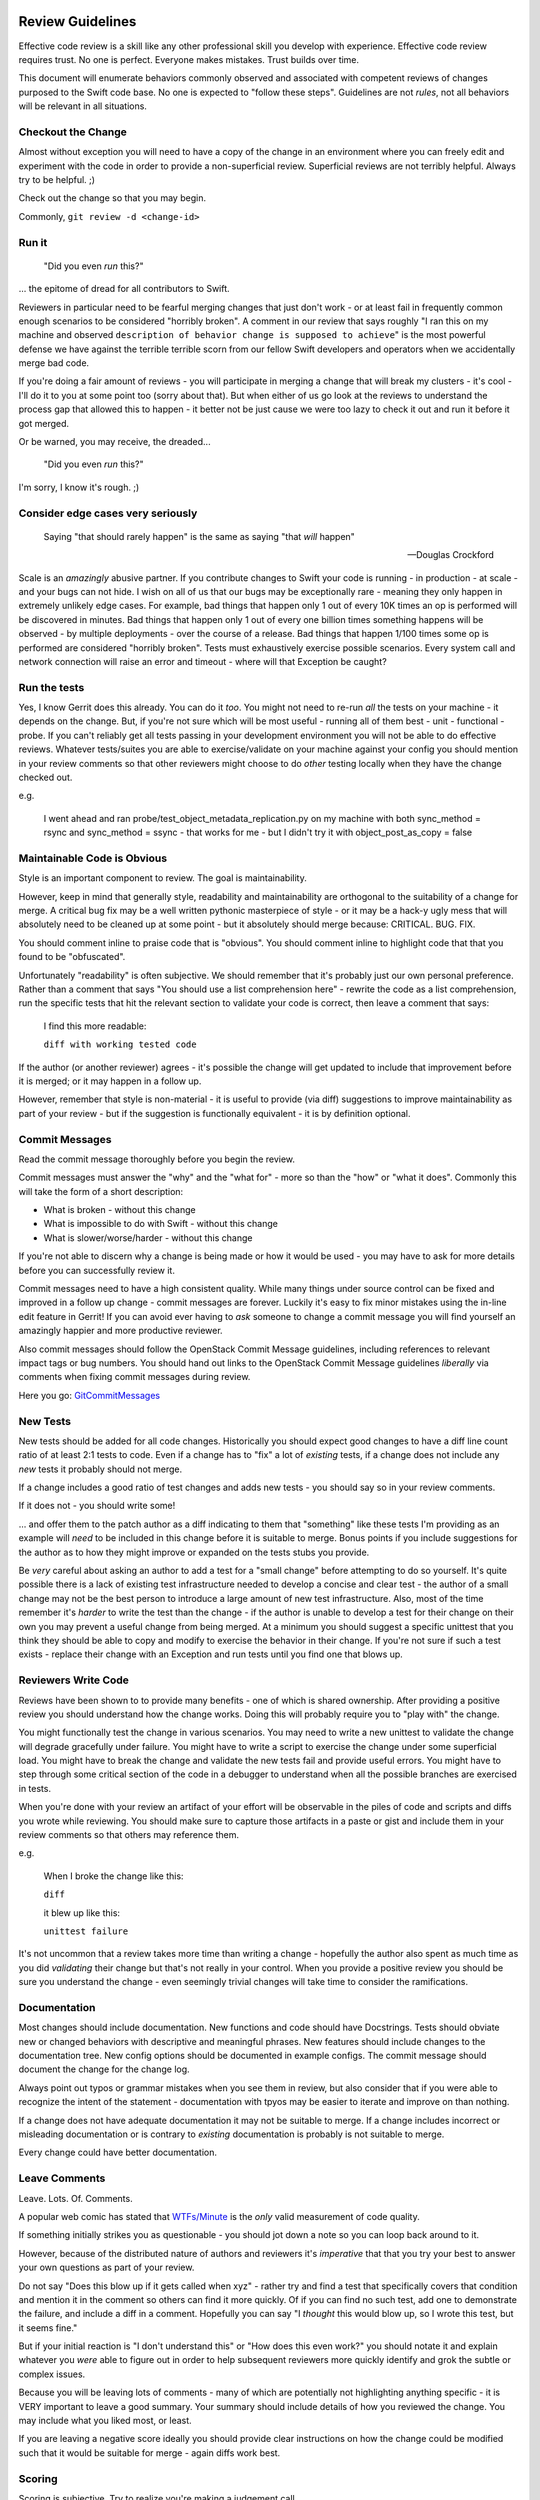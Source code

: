 Review Guidelines
=================

Effective code review is a skill like any other professional skill you
develop with experience.  Effective code review requires trust.  No
one is perfect.  Everyone makes mistakes.  Trust builds over time.

This document will enumerate behaviors commonly observed and
associated with competent reviews of changes purposed to the Swift
code base.  No one is expected to "follow these steps".  Guidelines
are not *rules*, not all behaviors will be relevant in all situations.


Checkout the Change
-------------------

Almost without exception you will need to have a copy of the change in an
environment where you can freely edit and experiment with the code in order to
provide a non-superficial review.  Superficial reviews are not terribly
helpful.  Always try to be helpful.  ;)

Check out the change so that you may begin.

Commonly, ``git review -d <change-id>``

Run it
------

    "Did you even *run* this?"

... the epitome of dread for all contributors to Swift.

Reviewers in particular need to be fearful merging changes that just
don't work - or at least fail in frequently common enough scenarios to
be considered "horribly broken".  A comment in our review that says
roughly "I ran this on my machine and observed ``description of
behavior change is supposed to achieve``" is the most powerful defense
we have against the terrible terrible scorn from our fellow Swift
developers and operators when we accidentally merge bad code.

If you're doing a fair amount of reviews - you will participate in
merging a change that will break my clusters - it's cool - I'll do it
to you at some point too (sorry about that).  But when either of us go
look at the reviews to understand the process gap that allowed this to
happen - it better not be just cause we were too lazy to check it out
and run it before it got merged.

Or be warned, you may receive, the dreaded...

    "Did you even *run* this?"

I'm sorry, I know it's rough.  ;)

Consider edge cases very seriously
----------------------------------

    Saying "that should rarely happen" is the same as saying "that
    *will* happen"

    -- Douglas Crockford

Scale is an *amazingly* abusive partner.  If you contribute changes to
Swift your code is running - in production - at scale - and your bugs
can not hide.  I wish on all of us that our bugs may be exceptionally
rare - meaning they only happen in extremely unlikely edge cases.  For
example, bad things that happen only 1 out of every 10K times an op is
performed will be discovered in minutes.  Bad things that happen only
1 out of every one billion times something happens will be observed -
by multiple deployments - over the course of a release.  Bad things
that happen 1/100 times some op is performed are considered "horribly
broken".  Tests must exhaustively exercise possible scenarios.  Every
system call and network connection will raise an error and timeout -
where will that Exception be caught?

Run the tests
-------------

Yes, I know Gerrit does this already.  You can do it *too*.  You might
not need to re-run *all* the tests on your machine - it depends on the
change.  But, if you're not sure which will be most useful - running
all of them best - unit - functional - probe.  If you can't reliably
get all tests passing in your development environment you will not be
able to do effective reviews.  Whatever tests/suites you are able to
exercise/validate on your machine against your config you should
mention in your review comments so that other reviewers might choose
to do *other* testing locally when they have the change checked out.

e.g.

    I went ahead and ran probe/test_object_metadata_replication.py on
    my machine with both sync_method = rsync and sync_method = ssync -
    that works for me - but I didn't try it with object_post_as_copy =
    false

Maintainable Code is Obvious
----------------------------

Style is an important component to review.  The goal is maintainability.

However, keep in mind that generally style, readability and
maintainability are orthogonal to the suitability of a change for
merge.  A critical bug fix may be a well written pythonic masterpiece
of style - or it may be a hack-y ugly mess that will absolutely need
to be cleaned up at some point - but it absolutely should merge
because: CRITICAL. BUG. FIX.

You should comment inline to praise code that is "obvious".  You should
comment inline to highlight code that that you found to be "obfuscated".

Unfortunately "readability" is often subjective.  We should remember
that it's probably just our own personal preference.  Rather than a
comment that says "You should use a list comprehension here" - rewrite
the code as a list comprehension, run the specific tests that hit the
relevant section to validate your code is correct, then leave a
comment that says:

    I find this more readable:

    ``diff with working tested code``

If the author (or another reviewer) agrees - it's possible the change will get
updated to include that improvement before it is merged; or it may happen in a
follow up.

However, remember that style is non-material - it is useful to provide (via
diff) suggestions to improve maintainability as part of your review - but if
the suggestion is functionally equivalent - it is by definition optional.

Commit Messages
---------------

Read the commit message thoroughly before you begin the review.

Commit messages must answer the "why" and the "what for" - more so
than the "how" or "what it does".  Commonly this will take the form of
a short description:

- What is broken - without this change
- What is impossible to do with Swift - without this change
- What is slower/worse/harder - without this change

If you're not able to discern why a change is being made or how it
would be used - you may have to ask for more details before you can
successfully review it.

Commit messages need to have a high consistent quality.  While many
things under source control can be fixed and improved in a follow up
change - commit messages are forever.  Luckily it's easy to fix minor
mistakes using the in-line edit feature in Gerrit!  If you can avoid
ever having to *ask* someone to change a commit message you will find
yourself an amazingly happier and more productive reviewer.

Also commit messages should follow the OpenStack Commit Message
guidelines, including references to relevant impact tags or bug
numbers.  You should hand out links to the OpenStack Commit Message
guidelines *liberally* via comments when fixing commit messages during
review.

Here you go: `GitCommitMessages <https://wiki.openstack.org/wiki/GitCommitMessages#Summary_of_Git_commit_message_structure>`_

New Tests
---------

New tests should be added for all code changes.  Historically you
should expect good changes to have a diff line count ratio of at least
2:1 tests to code.  Even if a change has to "fix" a lot of *existing*
tests, if a change does not include any *new* tests it probably should
not merge.

If a change includes a good ratio of test changes and adds new tests -
you should say so in your review comments.

If it does not - you should write some!

... and offer them to the patch author as a diff indicating to them that
"something" like these tests I'm providing as an example will *need* to be
included in this change before it is suitable to merge.  Bonus points if you
include suggestions for the author as to how they might improve or expanded on
the tests stubs you provide.

Be *very* careful about asking an author to add a test for a "small change"
before attempting to do so yourself.  It's quite possible there is a lack of
existing test infrastructure needed to develop a concise and clear test - the
author of a small change may not be the best person to introduce a large
amount of new test infrastructure.  Also, most of the time remember it's
*harder* to write the test than the change - if the author is unable to
develop a test for their change on their own you may prevent a useful change
from being merged.  At a minimum you should suggest a specific unittest that
you think they should be able to copy and modify to exercise the behavior in
their change.  If you're not sure if such a test exists - replace their change
with an Exception and run tests until you find one that blows up.

Reviewers Write Code
--------------------

Reviews have been shown to to provide many benefits - one of which is shared
ownership.  After providing a positive review you should understand how the
change works.  Doing this will probably require you to "play with" the change.

You might functionally test the change in various scenarios.  You may need to
write a new unittest to validate the change will degrade gracefully under
failure.  You might have to write a script to exercise the change under some
superficial load.  You might have to break the change and validate the new
tests fail and provide useful errors.  You might have to step through some
critical section of the code in a debugger to understand when all the possible
branches are exercised in tests.

When you're done with your review an artifact of your effort will be
observable in the piles of code and scripts and diffs you wrote while
reviewing.  You should make sure to capture those artifacts in a paste
or gist and include them in your review comments so that others may
reference them.

e.g.

    When I broke the change like this:

    ``diff``

    it blew up like this:

    ``unittest failure``


It's not uncommon that a review takes more time than writing a change -
hopefully the author also spent as much time as you did *validating* their
change but that's not really in your control.  When you provide a positive
review you should be sure you understand the change - even seemingly trivial
changes will take time to consider the ramifications.

Documentation
-------------

Most changes should include documentation.  New functions and code
should have Docstrings.  Tests should obviate new or changed behaviors
with descriptive and meaningful phrases.  New features should include
changes to the documentation tree.  New config options should be
documented in example configs.  The commit message should document the
change for the change log.

Always point out typos or grammar mistakes when you see them in
review, but also consider that if you were able to recognize the
intent of the statement - documentation with tpyos may be easier to
iterate and improve on than nothing.

If a change does not have adequate documentation it may not be suitable to
merge.  If a change includes incorrect or misleading documentation or is
contrary to *existing* documentation is probably is not suitable to merge.

Every change could have better documentation.

Leave Comments
--------------

Leave.  Lots.  Of.  Comments.

A popular web comic has stated that
`WTFs/Minute <http://www.osnews.com/images/comics/wtfm.jpg>`_ is the
*only* valid measurement of code quality.

If something initially strikes you as questionable - you should jot
down a note so you can loop back around to it.

However, because of the distributed nature of authors and reviewers
it's *imperative* that that you try your best to answer your own
questions as part of your review.

Do not say "Does this blow up if it gets called when xyz" - rather try
and find a test that specifically covers that condition and mention it
in the comment so others can find it more quickly.  Of if you can find
no such test, add one to demonstrate the failure, and include a diff
in a comment.  Hopefully you can say "I *thought* this would blow up,
so I wrote this test, but it seems fine."

But if your initial reaction is "I don't understand this" or "How does
this even work?" you should notate it and explain whatever you *were*
able to figure out in order to help subsequent reviewers more quickly
identify and grok the subtle or complex issues.

Because you will be leaving lots of comments - many of which are
potentially not highlighting anything specific - it is VERY important
to leave a good summary.  Your summary should include details of how
you reviewed the change.  You may include what you liked most, or
least.

If you are leaving a negative score ideally you should provide clear
instructions on how the change could be modified such that it would be
suitable for merge - again diffs work best.

Scoring
-------

Scoring is subjective.  Try to realize you're making a judgement call.

A positive score means you believe Swift would be undeniably better
off with this code merged than it would be going one more second
without this change running in production immediately.  It is indeed
high praise - you should be sure.

A negative score means that to the best of your abilities you have not
been able to your satisfaction, to justify the value of a change
against the cost of it's deficiencies and risks.  It is a surprisingly
difficult chore to be confident about the value of unproven code or a
not well understood use-case in an uncertain world, and unfortunately
all too easy with a **thorough** review to uncover our defects, and be
reminded of the risk of... regression.

Reviewers must try *very* hard first and foremost to keep master stable.

If you can demonstrate a change has an incorrect *behavior* it's
almost without exception that the change must be revised to fix the
defect *before* merging rather than letting it in and having to also
file a bug.

Every commit must be deployable to production.

Beyond that - almost any change might be merge-able depending on
it's merits!  Here's some tips you might be able to use to find more
changes that should merge!

#. Fixing bugs is HUGELY valuable - the *only* thing which has a
   higher cost than the value of fixing a bug - is adding a new
   bug - if it's broken and this change makes it fixed (with out
   breaking anything else) you have a winner!

#. Features are INCREDIBLY difficult to justify their value against
   the cost of increased complexity, lowered maintainability, risk
   of regression, or new defects.  Try to focus on what is
   *impossible* without the feature - when you make the impossible
   possible things are better.  Make things better.

#. Purely test/doc changes, complex refactoring, or mechanical
   cleanups are quite nuanced because there's less concrete
   objective value.  I've seen lots of these kind of changes
   get lost to the backlog.  I've also seen some success where
   multiple authors have collaborated to "push-over" a change
   rather than provide a "review" ultimately resulting in a
   quorum of three or more "authors" who all agree there is a lot
   of value in the change - however subjective.

Because the bar is high - most reviews will end with a negative score.

However, for non-material grievances (nits) - you should feel
confident in a positive review if the change is otherwise complete
correct and undeniably makes Swift better (not perfect, *better*).  If
you see something worth fixing you should point it out in review
comments, but when applying a score consider if it *need* be fixed
before the change is suitable to merge vs. fixing it in a follow up
change?  Consider if the change makes Swift so undeniably *better*
and it was deployed in production without making any additional
changes would it still be correct and complete?  Would releasing the
change to production without any additional follow up make it more
difficult to maintain and continue to improve Swift?

Endeavor to leave a positive or negative score on every change you review.

Use your best judgement.

A note on Swift Core Maintainers
================================

Swift Core maintainers may provide positive reviews scores that *look*
different from your reviews - a "+2" instead of a "+1"

But it's *exactly the same* as your "+1"

It means the change has been thoroughly and positively reviewed.  The
only reason it's different is to help identify changes which have
received multiple competent and positive reviews.  If you consistently
provide competent reviews you run a *VERY* high risk of being
approached to have your future positive review scores changed from a
"+1" to "+2" in order to make it easier to identify changes which need
to get merged.

Ideally a review from a core maintainer should provide a clear path
forward for the patch author.  If you don't know how to proceed
respond to the reviewers comments on the change and ask for help.
We'd love to try and help.
